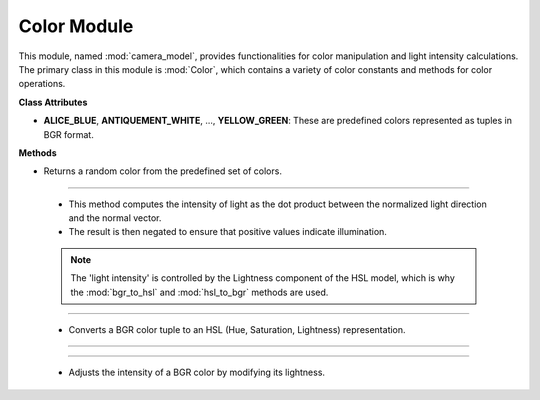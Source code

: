 .. _color_module:

Color Module
============

This module, named :mod:`camera_model`, provides functionalities for color manipulation and light intensity calculations. The primary class in this module is :mod:`Color`, which contains a variety of color constants and methods for color operations.

.. class:: Color()

    **Class Attributes**

    - **ALICE_BLUE**, **ANTIQUEMENT_WHITE**, ..., **YELLOW_GREEN**: These are predefined colors represented as tuples in BGR format.

    **Methods**

    .. method:: RandomColor()

    - Returns a random color from the predefined set of colors.

    .. code-block:: python
        :caption: :mod:`RandomColor` method

        @classmethod
        def RandomColor(cls):
            color_names = [attr for attr in dir(cls) if not callable(getattr(cls, attr))]
            random_color_name = random.choice(color_names)
            return getattr(cls, random_color_name)

---------------------------------------------------------------------------------------

    .. method:: intensity()
    
    - This method computes the intensity of light as the dot product between the normalized light direction and the normal vector.

    - The result is then negated to ensure that positive values indicate illumination.

    .. note::
        The 'light intensity' is controlled by the Lightness component of the HSL model, which is why the :mod:`bgr_to_hsl` and :mod:`hsl_to_bgr` methods are used.

    .. code-block:: python
        :caption: :mod:`intensity` method

        @staticmethod
        def intensity(light_direction, normal):
            norm = np.linalg.norm(light_direction)
            normalized_light_direction = light_direction / norm
            intensity = np.dot(normalized_light_direction, normal) * (-1)
            return intensity

------------------------------------------------------------------------------------------------

    .. method:: bgr_to_hsl()

    - Converts a BGR color tuple to an HSL (Hue, Saturation, Lightness) representation.

    .. code-block:: python
        :caption: :mod:`bgr_to_hsl` method

        @staticmethod
        def bgr_to_hsl(b, g, r):
            return colorsys.rgb_to_hls(r/255.0, g/255.0, b/255.0)

------------------------------------------------------------------------------------------------

   .. method::  hsl_to_bgr()

    - Converts HSL values back to a BGR tuple.

    .. code-block:: python
        :caption: :mod:`hsl_to_bgr` method

        @staticmethod
        def hsl_to_bgr(h, l, s):
            r, g, b = colorsys.hls_to_rgb(h, l, s)
            return int(b * 255), int(g * 255), int(r * 255)

------------------------------------------------------------------------------------------------

    .. method:: adjust_bgr_intensity()

    - Adjusts the intensity of a BGR color by modifying its lightness.

    .. code-block:: python
        :caption: :mod:`adjust_bgr_intensity` method

        @staticmethod
        def adjust_bgr_intensity(base_color, intensity):
            B, G, R = base_color
            H, L, S = Color.bgr_to_hsl(B, G, R)
            new_L = L * intensity
            new_B, new_G, new_R = Color.hsl_to_bgr(H, new_L, S)
            return (new_B, new_G, new_R)